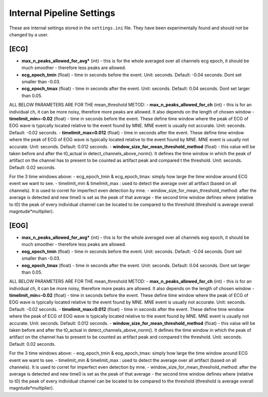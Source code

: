 Internal Pipeline Settings
==========================

These are internal settings stored in the ``settings.ini`` file. 
They have been experimentally found and should not be changed by a user.


[ECG]
-----
- **max_n_peaks_allowed_for_avg*** (int) - this is for the whole averaged over all channels ecg epoch, it should be much smoother - therefore less peaks are allowed.
- **ecg_epoch_tmin** (float) - time in seconds before the event. Unit: seconds. Default: -0.04 seconds. Dont set smaller than -0.03. 
- **ecg_epoch_tmax** (float) - time in seconds after the event. Unit: seconds. Default: 0.04 seconds. Dont set larger than 0.05.

ALL BELOW PARAMETERS ARE FOR THE mean_threshold METOD:
- **max_n_peaks_allowed_for_ch** (int) - this is for an individual ch, it can be more noisy, therefore more peaks are allowed. It also depends on the length of chosen window
- **timelimit_min=-0.02** (float) - time in seconds before the event. These define time window where the peak of ECG of EOG wave is typically located relative to the event found by MNE. MNE event is usually not accurate. Unit: seconds. Default: -0.02 seconds.
- **timelimit_max=0.012** (float) - time in seconds after the event. These define time window where the peak of ECG of EOG wave is typically located relative to the event found by MNE. MNE event is usually not accurate. Unit: seconds. Default: 0.012 seconds.
- **window_size_for_mean_threshold_method** (float) - this value will be taken before and after the t0_actual in detect_channels_above_norm(). It defines the time window in which the peak of artifact on the channel has to present to be counted as artifact peak and compared t the threshold. Unit: seconds. Default: 0.02 seconds.

For the 3 time windows above:
- ecg_epoch_tmin & ecg_epoch_tmax: simply how large the time window around ECG event we want to see. 
- timelimit_min & timelimit_max : used to detect the average over all artifact (based on all channels). It is used to corret for imperfect even detection by mne.
- window_size_for_mean_threshold_method: after the average is detected and new time0 is set as the peak of that average - the second time window defines where (relative to t0) the peak of every individual channel can be located to be compared to the threshold (threshold is average overall magntude*multiplier).


[EOG]
-----
- **max_n_peaks_allowed_for_avg*** (int) - this is for the whole averaged over all channels eog epoch, it should be much smoother - therefore less peaks are allowed.
- **eog_epoch_tmin** (float) - time in seconds before the event. Unit: seconds. Default: -0.04 seconds. Dont set smaller than -0.03. 
- **eog_epoch_tmax** (float) - time in seconds after the event. Unit: seconds. Default: 0.04 seconds. Dont set larger than 0.05.

ALL BELOW PARAMETERS ARE FOR THE mean_threshold METOD:
- **max_n_peaks_allowed_for_ch** (int) - this is for an individual ch, it can be more noisy, therefore more peaks are allowed. It also depends on the length of chosen window
- **timelimit_min=-0.02** (float) - time in seconds before the event. These define time window where the peak of ECG of EOG wave is typically located relative to the event found by MNE. MNE event is usually not accurate. Unit: seconds. Default: -0.02 seconds.
- **timelimit_max=0.012** (float) - time in seconds after the event. These define time window where the peak of ECG of EOG wave is typically located relative to the event found by MNE. MNE event is usually not accurate. Unit: seconds. Default: 0.012 seconds.
- **window_size_for_mean_threshold_method** (float) - this value will be taken before and after the t0_actual in detect_channels_above_norm(). It defines the time window in which the peak of artifact on the channel has to present to be counted as artifact peak and compared t the threshold. Unit: seconds. Default: 0.02 seconds.

For the 3 time windows above:
- eog_epoch_tmin & eog_epoch_tmax: simply how large the time window around ECG event we want to see. 
- timelimit_min & timelimit_max : used to detect the average over all artifact (based on all channels). It is used to corret for imperfect even detection by mne.
- window_size_for_mean_threshold_method: after the average is detected and new time0 is set as the peak of that average - the second time window defines where (relative to t0) the peak of every individual channel can be located to be compared to the threshold (threshold is average overall magntude*multiplier).



